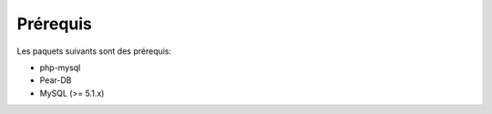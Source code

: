*************
Prérequis
*************

Les paquets suivants sont des prérequis:

* php-mysql
* Pear-DB
* MySQL (>= 5.1.x)
